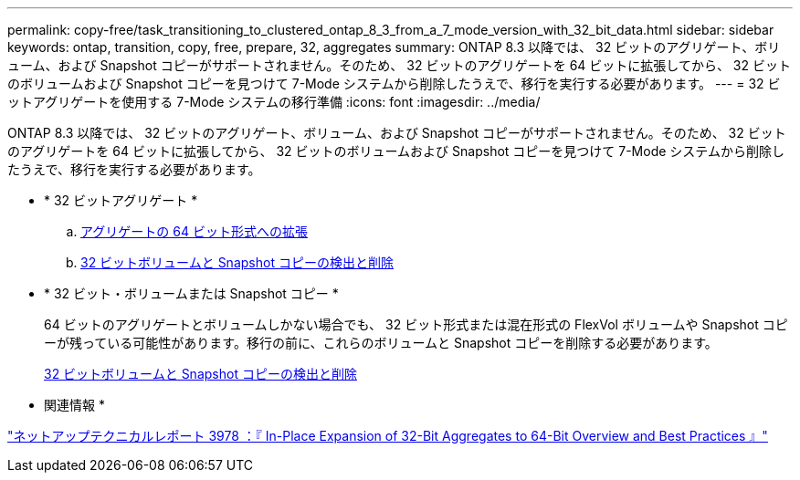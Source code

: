 ---
permalink: copy-free/task_transitioning_to_clustered_ontap_8_3_from_a_7_mode_version_with_32_bit_data.html 
sidebar: sidebar 
keywords: ontap, transition, copy, free, prepare, 32, aggregates 
summary: ONTAP 8.3 以降では、 32 ビットのアグリゲート、ボリューム、および Snapshot コピーがサポートされません。そのため、 32 ビットのアグリゲートを 64 ビットに拡張してから、 32 ビットのボリュームおよび Snapshot コピーを見つけて 7-Mode システムから削除したうえで、移行を実行する必要があります。 
---
= 32 ビットアグリゲートを使用する 7-Mode システムの移行準備
:icons: font
:imagesdir: ../media/


[role="lead"]
ONTAP 8.3 以降では、 32 ビットのアグリゲート、ボリューム、および Snapshot コピーがサポートされません。そのため、 32 ビットのアグリゲートを 64 ビットに拡張してから、 32 ビットのボリュームおよび Snapshot コピーを見つけて 7-Mode システムから削除したうえで、移行を実行する必要があります。

* * 32 ビットアグリゲート *
+
.. xref:task_expanding_an_aggregate_to_64_bit_format_without_adding_storage.adoc[アグリゲートの 64 ビット形式への拡張]
.. xref:task_finding_and_removing_32_bit_data_from_source_volumes_and_snapshot_copies.adoc[32 ビットボリュームと Snapshot コピーの検出と削除]


* * 32 ビット・ボリュームまたは Snapshot コピー *
+
64 ビットのアグリゲートとボリュームしかない場合でも、 32 ビット形式または混在形式の FlexVol ボリュームや Snapshot コピーが残っている可能性があります。移行の前に、これらのボリュームと Snapshot コピーを削除する必要があります。

+
xref:task_finding_and_removing_32_bit_data_from_source_volumes_and_snapshot_copies.adoc[32 ビットボリュームと Snapshot コピーの検出と削除]



* 関連情報 *

http://www.netapp.com/us/media/tr-3978.pdf["ネットアップテクニカルレポート 3978 ：『 In-Place Expansion of 32-Bit Aggregates to 64-Bit Overview and Best Practices 』"]
